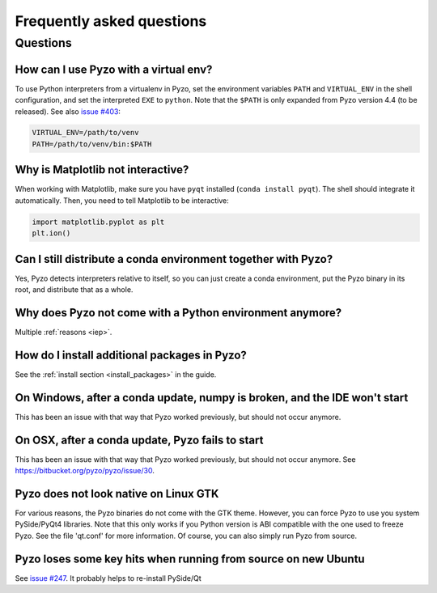 .. _faq:

--------------------------
Frequently asked questions
--------------------------

Questions
---------


How can I use Pyzo with a virtual env?
======================================

To use Python interpreters from a virtualenv in Pyzo, set the environment
variables ``PATH`` and ``VIRTUAL_ENV`` in the shell configuration, and
set the interpreted ``EXE`` to ``python``. Note that the ``$PATH`` is only
expanded from Pyzo version 4.4 (to be released).
See also `issue #403 <https://github.com/pyzo/pyzo/issues/403>`_:

.. code-block:: none
    
    VIRTUAL_ENV=/path/to/venv
    PATH=/path/to/venv/bin:$PATH 


Why is Matplotlib not interactive?
==================================

When working with Matplotlib, make sure you have ``pyqt`` installed
(``conda install pyqt``). The shell should integrate it automatically.
Then, you need to tell Matplotlib to be interactive:
    
.. code-block:: python

    import matplotlib.pyplot as plt
    plt.ion()


Can I still distribute a conda environment together with Pyzo?
==============================================================

Yes, Pyzo detects interpreters relative to itself, so you can just
create a conda environment, put the Pyzo binary in its root, and
distribute that as a whole.



Why does Pyzo not come with a Python environment anymore?
=========================================================

Multiple :ref:`reasons <iep>`.


How do I install additional packages in Pyzo?
=============================================

See the :ref:`install section <install_packages>` in the guide.


On Windows, after a conda update, numpy is broken, and the IDE won't start
==========================================================================

This has been an issue with that way that Pyzo worked previously, but
should not occur anymore.


On OSX, after a conda update, Pyzo fails to start
=================================================

This has been an issue with that way that Pyzo worked previously, but
should not occur anymore. See https://bitbucket.org/pyzo/pyzo/issue/30.


Pyzo does not look native on Linux GTK
======================================

For various reasons, the Pyzo binaries do not come with the GTK theme.
However, you can force Pyzo to use you system PySide/PyQt4 libraries.
Note that this only works if you Python version is ABI compatible with the 
one used to freeze Pyzo. See the file 'qt.conf' for more information.
Of course, you can also simply run Pyzo from source.


Pyzo loses some key hits when running from source on new Ubuntu
===============================================================

See `issue #247 <https://bitbucket.org/iep-project/iep/issue/247/lost-key-hits>`_.
It probably helps to re-install PySide/Qt
